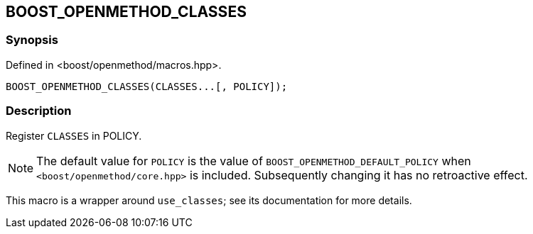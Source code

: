 
[#BOOST_OPENMETHOD_CLASSES]

## BOOST_OPENMETHOD_CLASSES

### Synopsis

Defined in <boost/openmethod/macros.hpp>.

```c++
BOOST_OPENMETHOD_CLASSES(CLASSES...[, POLICY]);
```

### Description

Register `CLASSES` in POLICY.

NOTE: The default value for `POLICY` is the value of
`BOOST_OPENMETHOD_DEFAULT_POLICY` when `<boost/openmethod/core.hpp>` is
included. Subsequently changing it has no retroactive effect.

This macro is a wrapper around `use_classes`; see its documentation for more
details.
